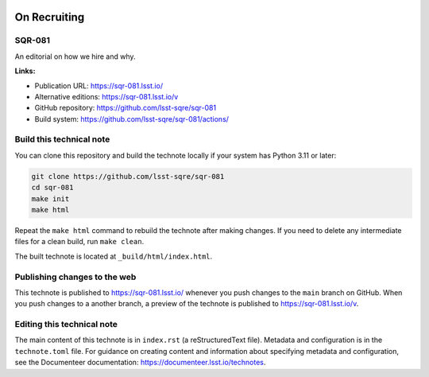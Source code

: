 .. image:: https://img.shields.io/badge/sqr--081-lsst.io-brightgreen.svg
   :target: https://sqr-081.lsst.io/
.. image:: https://github.com/lsst-sqre/sqr-081/workflows/CI/badge.svg
   :target: https://github.com/lsst-sqre/sqr-081/actions/

#############
On Recruiting
#############

SQR-081
=======

An editorial on how we hire and why. 

**Links:**

- Publication URL: https://sqr-081.lsst.io/
- Alternative editions: https://sqr-081.lsst.io/v
- GitHub repository: https://github.com/lsst-sqre/sqr-081
- Build system: https://github.com/lsst-sqre/sqr-081/actions/

Build this technical note
=========================

You can clone this repository and build the technote locally if your system has Python 3.11 or later:

.. code-block:: bash

   git clone https://github.com/lsst-sqre/sqr-081
   cd sqr-081
   make init
   make html

Repeat the ``make html`` command to rebuild the technote after making changes.
If you need to delete any intermediate files for a clean build, run ``make clean``.

The built technote is located at ``_build/html/index.html``.

Publishing changes to the web
=============================

This technote is published to https://sqr-081.lsst.io/ whenever you push changes to the ``main`` branch on GitHub.
When you push changes to a another branch, a preview of the technote is published to https://sqr-081.lsst.io/v.

Editing this technical note
===========================

The main content of this technote is in ``index.rst`` (a reStructuredText file).
Metadata and configuration is in the ``technote.toml`` file.
For guidance on creating content and information about specifying metadata and configuration, see the Documenteer documentation: https://documenteer.lsst.io/technotes.
